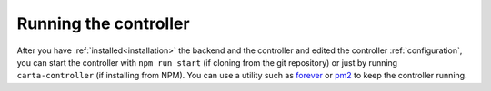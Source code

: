 .. _running:

Running the controller
======================

After you have :ref:`installed<installation>` the backend and the controller and edited the controller :ref:`configuration`, you can start the controller with ``npm run start`` (if cloning from the git repository) or just by running ``carta-controller`` (if installing from NPM). You can use a utility such as `forever <https://github.com/foreversd/forever>`_ or `pm2 <https://pm2.keymetrics.io/>`_ to keep the controller running.
